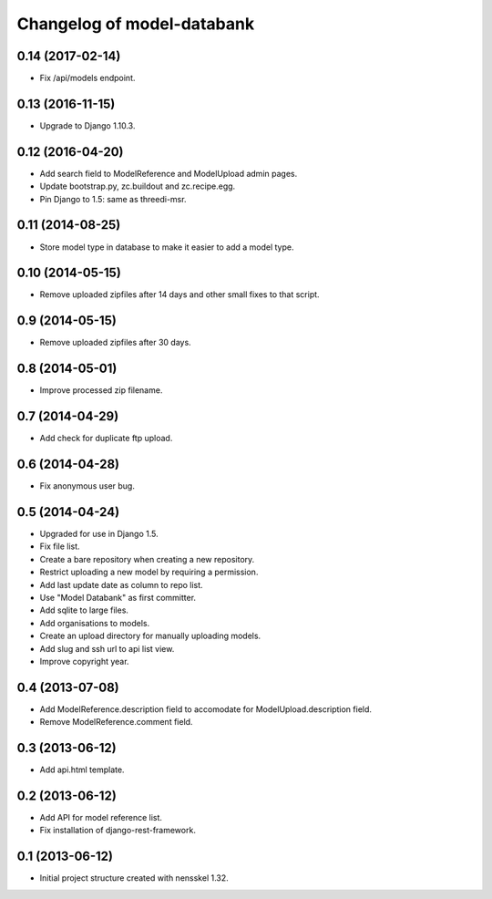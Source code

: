 Changelog of model-databank
===================================================


0.14 (2017-02-14)
-----------------

- Fix /api/models endpoint.


0.13 (2016-11-15)
-----------------

- Upgrade to Django 1.10.3.


0.12 (2016-04-20)
-----------------

- Add search field to ModelReference and ModelUpload admin pages.

- Update bootstrap.py, zc.buildout and zc.recipe.egg.

- Pin Django to 1.5: same as threedi-msr.


0.11 (2014-08-25)
-----------------

- Store model type in database to make it easier to add a model type.


0.10 (2014-05-15)
-----------------

- Remove uploaded zipfiles after 14 days and other small fixes to that script.


0.9 (2014-05-15)
----------------

- Remove uploaded zipfiles after 30 days.


0.8 (2014-05-01)
----------------

- Improve processed zip filename.


0.7 (2014-04-29)
----------------

- Add check for duplicate ftp upload.


0.6 (2014-04-28)
----------------

- Fix anonymous user bug.


0.5 (2014-04-24)
----------------

- Upgraded for use in Django 1.5.

- Fix file list.

- Create a bare repository when creating a new repository.

- Restrict uploading a new model by requiring a permission.

- Add last update date as column to repo list.

- Use "Model Databank" as first committer.

- Add sqlite to large files.

- Add organisations to models.

- Create an upload directory for manually uploading models.

- Add slug and ssh url to api list view.

- Improve copyright year.


0.4 (2013-07-08)
----------------

- Add ModelReference.description field to accomodate for
  ModelUpload.description field.

- Remove ModelReference.comment field.


0.3 (2013-06-12)
----------------

- Add api.html template.


0.2 (2013-06-12)
----------------

- Add API for model reference list.

- Fix installation of django-rest-framework.


0.1 (2013-06-12)
----------------

- Initial project structure created with nensskel 1.32.

